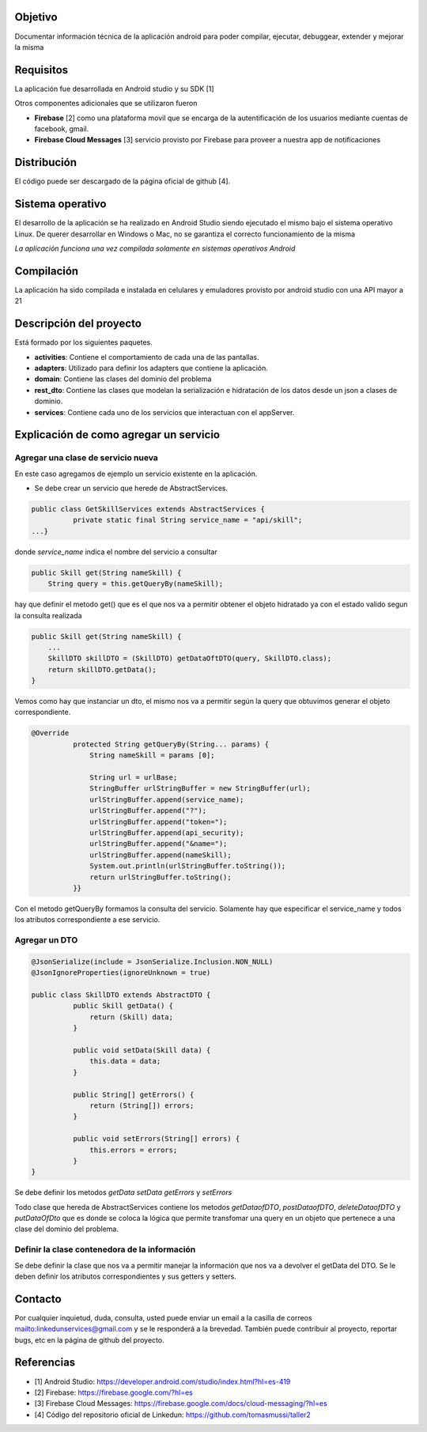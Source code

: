 Objetivo
================================

Documentar información técnica de la aplicación android para poder compilar, ejecutar, debuggear, extender y mejorar la misma

Requisitos
===============================
La aplicación fue desarrollada en Android studio y su SDK [1]

Otros componentes adicionales que se utilizaron fueron

* **Firebase** [2] como una plataforma movil que se encarga de la autentificación de los usuarios mediante cuentas de facebook, gmail.
* **Firebase Cloud Messages** [3] servicio provisto por Firebase para proveer a nuestra app de notificaciones

Distribución
=================================
El código puede ser descargado de la página oficial de github [4].


Sistema operativo
==========================================
El desarrollo de la aplicación se ha realizado en Android Studio siendo ejecutado el mismo bajo el sistema operativo Linux. De querer desarrollar en Windows o Mac, no se garantiza el correcto funcionamiento de la misma 

*La aplicación funciona una vez compilada solamente en sistemas operativos Android*

Compilación
=============
La aplicación ha sido compilada e instalada en celulares y emuladores provisto por android studio con una API mayor a 21

Descripción del proyecto
========================
Está formado por los siguientes paquetes.

* **activities**: Contiene el comportamiento de cada una de las pantallas.

* **adapters**: Utilizado para definir los adapters que contiene la aplicación.

* **domain**: Contiene las clases del dominio del problema

* **rest_dto**: Contiene las clases que modelan la serialización e hidratación de los datos desde un json a clases de dominio.

* **services**: Contiene cada uno de los servicios que interactuan con el appServer.

Explicación de como agregar un servicio
=======================================

Agregar una clase de servicio nueva
---------------------------------------

En este caso agregamos de ejemplo un servicio existente en la aplicación.

* Se debe crear un servicio que herede de AbstractServices.

.. code-block:: java

	public class GetSkillServices extends AbstractServices {
		  private static final String service_name = "api/skill";
	...}

donde *service_name* indica el nombre del servicio a consultar 

.. code-block:: java

    public Skill get(String nameSkill) {
        String query = this.getQueryBy(nameSkill);

hay que definir el metodo get() que es el que nos va a permitir obtener el objeto hidratado ya con el estado valido segun la consulta realizada

.. code-block:: java

    public Skill get(String nameSkill) {
        ...
        SkillDTO skillDTO = (SkillDTO) getDataOftDTO(query, SkillDTO.class);
        return skillDTO.getData();
    }

Vemos como hay que instanciar un dto, el mismo nos va a permitir según la query que obtuvimos generar el objeto correspondiente.


.. code-block:: java

	@Override
		  protected String getQueryBy(String... params) {
		      String nameSkill = params [0];

		      String url = urlBase;
		      StringBuffer urlStringBuffer = new StringBuffer(url);
		      urlStringBuffer.append(service_name);
		      urlStringBuffer.append("?");
		      urlStringBuffer.append("token=");
		      urlStringBuffer.append(api_security);
		      urlStringBuffer.append("&name=");
		      urlStringBuffer.append(nameSkill);
		      System.out.println(urlStringBuffer.toString());
		      return urlStringBuffer.toString();
		  }}

Con el metodo getQueryBy formamos la consulta del servicio. Solamente hay que especificar el service_name y todos los atributos correspondiente a ese servicio.

Agregar un DTO
---------------

.. code-block:: java

	@JsonSerialize(include = JsonSerialize.Inclusion.NON_NULL)
	@JsonIgnoreProperties(ignoreUnknown = true)

	public class SkillDTO extends AbstractDTO {
		  public Skill getData() {
		      return (Skill) data;
		  }

		  public void setData(Skill data) {
		      this.data = data;
		  }

		  public String[] getErrors() {
		      return (String[]) errors;
		  }

		  public void setErrors(String[] errors) {
		      this.errors = errors;
		  }
	}


Se debe definir los metodos *getData* *setData* *getErrors* y *setErrors*

Todo clase que hereda de AbstractServices contiene los metodos
*getDataofDTO*, *postDataofDTO*, *deleteDataofDTO* y *putDataOfDto*
que es donde se coloca la lógica que permite transfomar una query en un objeto que pertenece a una clase del dominio del problema.

Definir la clase contenedora de la información
-----------------------------------------------
Se debe definir la clase que nos va a permitir manejar la información que nos va a devolver el getData del DTO. 
Se le deben definir los atributos correspondientes y sus getters y setters.

Contacto
===========

Por cualquier inquietud, duda, consulta, usted puede enviar un email a la casilla de correos `<linkedunservices@gmail.com>`_ y se le responderá a la brevedad.
También puede contribuir al proyecto, reportar bugs, etc en la página de github del proyecto.

Referencias
=============
* [1] Android Studio: `<https://developer.android.com/studio/index.html?hl=es-419>`_
* [2] Firebase: `<https://firebase.google.com/?hl=es>`_
* [3] Firebase Cloud Messages: `<https://firebase.google.com/docs/cloud-messaging/?hl=es>`_
* [4] Código del repositorio oficial de Linkedun: `<https://github.com/tomasmussi/taller2>`_

